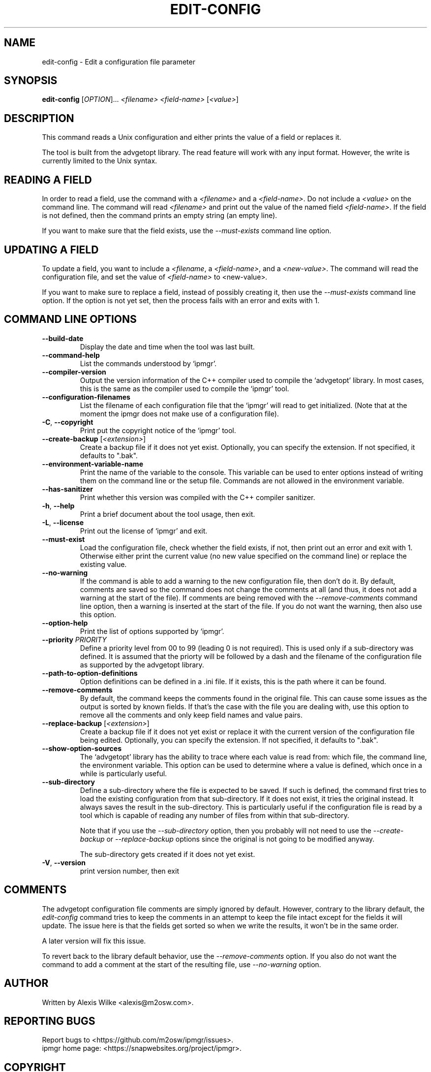.TH EDIT\-CONFIG 1 "February 2022" "edit-config 1.x" "User Commands"
.SH NAME
edit\-config \- Edit a configuration file parameter
.SH SYNOPSIS
.B edit-config
[\fIOPTION\fR]... \fI<filename>\fR \fI<field-name>\fR [\fI<value\>\fR]

.SH DESCRIPTION
This command reads a Unix configuration and either prints the value of
a field or replaces it.
.PP
The tool is built from the advgetopt library. The read feature will
work with any input format. However, the write is currently limited
to the Unix syntax.

.SH "READING A FIELD"
In order to read a field, use the command with a \fI<filename>\fR and a
\fI<field-name>\fR. Do not include a \fI<value>\fR on the command line.
The command will read \fI<filename>\fR and print out the value of the
named field \fI<field-name>\fR. If the field is not defined, then the
command prints an empty string (an empty line).
.PP
If you want to make sure that the field exists, use the
\fI\-\-must\-exists\fR command line option.

.SH "UPDATING A FIELD"
To update a field, you want to include a \fI<filename\fR, a
\fI<field-name>\fR, and a \fI<new-value>\fR. The command will read the
configuration file, and set the value of \fI<field-name>\fR to
\fR<new-value>\fI.
.P
If you want to make sure to replace a field, instead of possibly creating
it, then use the \fI\-\-must\-exists\fR command line option. If the option
is not yet set, then the process fails with an error and exits with 1.

.SH "COMMAND LINE OPTIONS"
.TP
\fB\-\-build\-date\fR
Display the date and time when the tool was last built.

.TP
\fB\-\-command\-help\fR
List the commands understood by `ipmgr'.

.TP
\fB\-\-compiler\-version\fR
Output the version information of the C++ compiler used to compile the
`advgetopt' library. In most cases, this is the same as the compiler used
to compile the `ipmgr' tool.

.TP
\fB\-\-configuration\-filenames\fR
List the filename of each configuration file that the `ipmgr' will read
to get initialized. (Note that at the moment the ipmgr does not make
use of a configuration file).

.TP
\fB\-C\fR, \fB\-\-copyright\fR
Print put the copyright notice of the `ipmgr' tool.

.TP
\fB\-\-create\-backup\fR [\fI<extension>\fR]
Create a backup file if it does not yet exist. Optionally, you can specify
the extension. If not specified, it defaults to ".bak".

.TP
\fB\-\-environment\-variable\-name\fR
Print the name of the variable to the console. This variable can be used
to enter options instead of writing them on the command line or the
setup file. Commands are not allowed in the environment variable.

.TP
\fB\-\-has\-sanitizer\fR
Print whether this version was compiled with the C++ compiler sanitizer.

.TP
\fB\-h\fR, \fB\-\-help\fR
Print a brief document about the tool usage, then exit.

.TP
\fB\-L\fR, \fB\-\-license\fR
Print out the license of `ipmgr' and exit.

.TP
\fB\-\-must\-exist\fR
Load the configuration file, check whether the field exists, if not, then
print out an error and exit with 1. Otherwise either print the current
value (no new value specified on the command line) or replace the existing
value.

.TP
\fB\-\-no\-warning\fR
If the command is able to add a warning to the new configuration file, then
don't do it. By default, comments are saved so the command does not change
the comments at all (and thus, it does not add a warning at the start of
the file). If comments are being removed with the \fI\-\-remove-comments\fR
command line option, then a warning is inserted at the start of the file.
If you do not want the warning, then also use this option.

.TP
\fB\-\-option\-help\fR
Print the list of options supported by `ipmgr'.

.TP
\fB\-\-priority\fR \fIPRIORITY\fR
Define a priority level from 00 to 99 (leading 0 is not required). This is
used only if a sub-directory was defined. It is assumed that the priorty
will be followed by a dash and the filename of the configuration file as
supported by the advgetopt library.

.TP
\fB\-\-path\-to\-option\-definitions\fR
Option definitions can be defined in a .ini file. If it exists, this is the
path where it can be found.

.TP
\fB\-\-remove\-comments\fR
By default, the command keeps the comments found in the original file.
This can cause some issues as the output is sorted by known fields.
If that's the case with the file you are dealing with, use this
option to remove all the comments and only keep field names and
value pairs.

.TP
\fB\-\-replace\-backup\fR [\fI<extension>\fR]
Create a backup file if it does not yet exist or replace it with the
current version of the configuration file being edited. Optionally,
you can specify the extension. If not specified, it defaults to ".bak".

.TP
\fB\-\-show\-option\-sources\fR
The `advgetopt' library has the ability to trace where each value is
read from: which file, the command line, the environment variable.
This option can be used to determine where a value is defined, which
once in a while is particularly useful.

.TP
\fB\-\-sub\-directory\fR
Define a sub-directory where the file is expected to be saved. If such is
defined, the command first tries to load the existing configuration from
that sub-directory. If it does not exist, it tries the original instead. It
always saves the result in the sub-directory. This is particularly useful if
the configuration file is read by a tool which is capable of reading any
number of files from within that sub-directory.

Note that if you use the \fI\-\-sub\-directory\fR option, then you probably
will not need to use the \fI\-\-create\-backup\fR or \fI\-\-replace\-backup\fR
options since the original is not going to be modified anyway.

The sub-directory gets created if it does not yet exist.

.TP
\fB\-V\fR, \fB\-\-version\fR
print version number, then exit

.SH COMMENTS
.PP
The advgetopt configuration file comments are simply ignored by default.
However, contrary to the library default, the \fIedit-config\fR command
tries to keep the comments in an attempt to keep the file intact except
for the fields it will update. The issue here is that the fields get
sorted so when we write the results, it won't be in the same order.
.PP
A later version will fix this issue.
.PP
To revert back to the library default behavior, use the
\fI\-\-remove\-comments\fR option. If you also do not want the command to
add a comment at the start of the resulting file, use \fI\-\-no\-warning\fR
option.

.SH AUTHOR
Written by Alexis Wilke <alexis@m2osw.com>.
.SH "REPORTING BUGS"
Report bugs to <https://github.com/m2osw/ipmgr/issues>.
.br
ipmgr home page: <https://snapwebsites.org/project/ipmgr>.
.SH COPYRIGHT
Copyright \(co 2022 Made to Order Software Corporation
.br
License: GPLv3
.br
This is free software: you are free to change and redistribute it.
.br
There is NO WARRANTY, to the extent permitted by law.
.SH "SEE ALSO"
.BR advgetopt::getopt(3)
